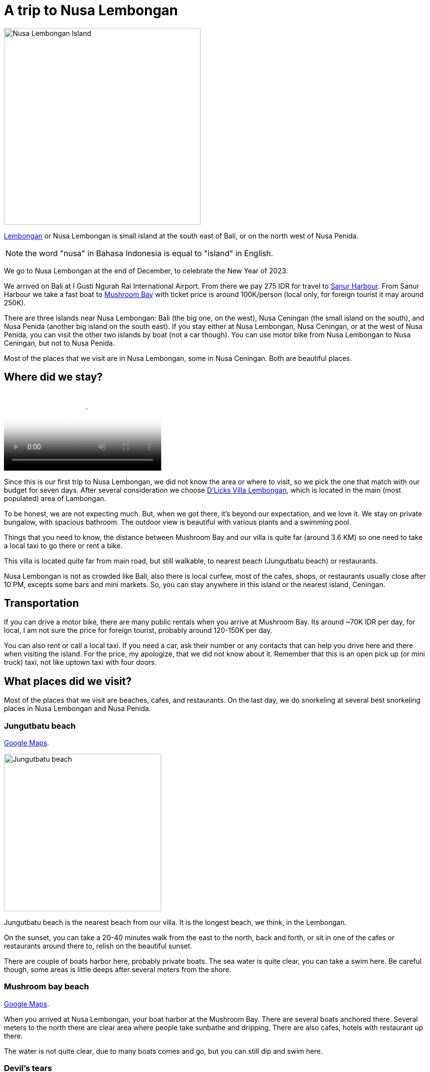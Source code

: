 = A trip to Nusa Lembongan

image::/assets/journal/2024/a_trip_to_nusa_lembongan/nusa_lembongan_island.png[Nusa Lembongan Island,400,role=left]

https://maps.app.goo.gl/bGCFxE8aRm3ZSgda6[Lembongan^]
or Nusa Lembongan is small island at the south east of Bali, or on the
north west of Nusa Penida.

NOTE: the word "nusa" in Bahasa Indonesia is equal to "island" in
English.

We go to Nusa Lembongan at the end of December, to celebrate the New
Year of 2023.

We arrived on Bali at I Gusti Ngurah Rai International Airport.
From there we pay 275 IDR for travel to
https://maps.app.goo.gl/fGK81Zf3JTFGJaSM7[Sanur Harbour^].
From Sanur Harbour we take a fast boat to
https://maps.app.goo.gl/ApeFiQvnDTxmqd3J8[Mushroom Bay^]
with ticket price is around 100K/person (local only, for foreign
tourist it may around 250K).

There are three islands near Nusa Lembongan: Bali (the big one, on the
west), Nusa Ceningan (the small island on the south), and Nusa Penida
(another big island on the south east).
If you stay either at Nusa Lembongan, Nusa Ceningan, or at the west of Nusa
Penida, you can visit the other two islands by boat (not a car
though).
You can use motor bike from Nusa Lembongan to Nusa Ceningan, but not
to Nusa Penida.

Most of the places that we visit are in Nusa Lembongan, some in Nusa
Ceningan.
Both are beautiful places.


== Where did we stay?

video::/assets/journal/2024/a_trip_to_nusa_lembongan/dlicks_villa_lembongan.mp4[D'Licks Villa Lembongan,width=320,role=right]

Since this is our first trip to Nusa Lembongan,
we did not know the area or where to visit, so we pick the one that
match with our budget for seven days.
After several consideration we choose
https://maps.app.goo.gl/ba23UC2pqvUnmnNZ8[D'Licks Villa Lembongan^],
which is located in the main (most populated) area of Lambongan.

To be honest, we are not expecting much.
But, when we got there, it's beyond our expectation, and we love it.
We stay on private bungalow, with spacious bathroom.
The outdoor view is beautiful with various plants and a swimming pool.

Things that you need to know, the distance between Mushroom Bay and
our villa is quite far (around 3.6 KM) so one need to take a local
taxi to go there or rent a bike.

This villa is located quite far from main road, but still walkable, to
nearest beach (Jungutbatu beach) or restaurants.

Nusa Lembongan is not as crowded like Bali, also there is local
curfew, most of the cafes, shops, or restaurants usually close after
10 PM, excepts some bars and mini markets.
So, you can stay anywhere in this island or the nearest island,
Ceningan.


== Transportation

If you can drive a motor bike, there are many public rentals when you
arrive at Mushroom Bay.
Its around ~70K IDR per day, for local, I am not sure the price for
foreign tourist, probably around 120-150K per day.

You can also rent or call a local taxi.
If you need a car, ask their number or any contacts that can help you
drive here and there when visiting the island.
For the price, my apologize, that we did not know about it.
Remember that this is an open pick up (or mini truck) taxi, not like
uptown taxi with four doors.


== What places did we visit?

Most of the places that we visit are beaches, cafes, and restaurants.
On the last day, we do snorkeling at several best snorkeling places
in Nusa Lembongan and Nusa Penida.


=== Jungutbatu beach

https://maps.app.goo.gl/fDitAkhP7d5Mz2Ng7[Google Maps^].

image::/assets/journal/2024/a_trip_to_nusa_lembongan/jungutbatu_beach.jpg[Jungutbatu beach,320,role=left]

Jungutbatu beach is the nearest beach from our villa.
It is the longest beach, we think, in the Lembongan.

On the sunset, you can take a 20-40 minutes walk from the east to
the north, back and forth, or sit in one of the cafes or restaurants
around there to, relish on the beautiful sunset.

There are couple of boats harbor here, probably private boats.
The sea water is quite clear, you can take a swim here.
Be careful though, some areas is little deeps after several meters
from the shore.


=== Mushroom bay beach

https://maps.app.goo.gl/jgSk3nehEVxbthfYA[Google Maps^].

When you arrived at Nusa Lembongan, your boat harbor at the Mushroom
Bay.
There are several boats anchored there.
Several meters to the north there are clear area where people take
sunbathe and dripping.
There are also cafes, hotels with restaurant up there.

The water is not quite clear, due to many boats comes and go, but you
can still dip and swim here.


=== Devil's tears

https://maps.app.goo.gl/bqdm171xREJYCNoD7[Google Maps^].

image::/assets/journal/2024/a_trip_to_nusa_lembongan/devils_tears.jpg[Devils's tears,width=320,role=right]

Devil's tears is the area where the wave meets rocky cliffs.
Some said, when the waves are big it will create a high splash, like a
devil's tear ;)
This place is guarded by local people, due to maintenance and high
risk around the area, so you will need to pay entrance fee.
For local, if memory serve me right, its around 25K IDR, for foreign
tourist I think its around 50K IDR.

Most people see the big splash here, or watch the sunset or walk
around to see the sea from the top.

Anyway, from here you can walk to Dream beach.
 

=== Dream beach

https://maps.app.goo.gl/eUctiytCgtdL8Koq8[Google Maps^].

image::/assets/journal/2024/a_trip_to_nusa_lembongan/dream_beach_from_the_top.jpg[Dream beach,width=420,role=left]

Dream beach is one of the famous beach in Nusa Lembongan.
It has big wave, blue water, almost white sands, still with coral
reef.
 

=== Secret Point beach

https://maps.app.goo.gl/14pYkFD3xnbfkM5A7[Google Maps^].

image::/assets/journal/2024/a_trip_to_nusa_lembongan/secret_point_beach.jpg[Secret Point beach,width=420,role=right]

As the name suggest, this beach is surrounded by hotels and villas.
So, one need to park at Suku Beach Club, and go down to visit the
beach.
Or one can hang out at Suku Beach Club, with minimum payments, get a
drink or small bites, and enjoy the sunbathe.

This beach also not too crowded, have clear water and quite big waves.


=== Coconut beach

https://maps.app.goo.gl/eTmpCFMVMrqMyWv6A[Google Maps^].

image::/assets/journal/2024/a_trip_to_nusa_lembongan/coconut_beach.jpg[Coconut beach,width=420,role=left]

Coconut beach is also quite hidden.
Small beach, many people there, but not too crowded, maybe 15-25
peoples scattered around.

First we go there by a motor bike, taking round and park at Lembongan
Cliff Villas.
Turns out you can go there by walking from Lembogan Beach, go up,
follow the wooden trail to the west.

In this beach, you can rent surf board, a canoe, or swimming.


=== Tamarind beach

https://maps.app.goo.gl/P2soMWtsQH1kniU76[Google Maps^].

image::/assets/journal/2024/a_trip_to_nusa_lembongan/tamarind_beach.jpg[Tamarind beach,width=420,role=right]

Tamarind beach is one of my favourite, because not many people there,
no cafes or restaurants (at that times).
When we arrive there are like one couple and three kids swimming
there.
The water is clear, you can snorkeling, there are many coral reef
around and seaweeds.

When you walk around past the rocky area, there is another hidden
temple and beach there.


=== Snorkeling at Manta point and other places

image::/assets/journal/2024/a_trip_to_nusa_lembongan/manta_point.jpg[Manta point,width=420,role=left]

Thanks to
https://maps.app.goo.gl/EvpHkTrqLNXixzcm6[Captain Coconut Snorkeling^]
we can see Manta and turtle on one visit.

image::/assets/journal/2024/a_trip_to_nusa_lembongan/turtle_at_lembongan.jpg[Turtle at Nusa Lembongan,width=420,role=right]


== Where/what do we eat?

There are quiet many places that we eats, but not many of them we can
recommend.
Some of those that we likes, we list it here.
Some of those that we did not like, either too pricey or the services
are not good, we will not list here.
We will not mention the names to bring the negativity, just look it up
on Google Maps, most of the stars and reviews are quite
representative.


=== Warung Bambu

https://maps.app.goo.gl/RSgC5UHrHrTGywDdA[Google Maps^]

image::/assets/journal/2024/a_trip_to_nusa_lembongan/warung_bambu.jpg[Warung Bambu,120,role=left]

In Indonesia, even if the fish are almost the same, the way they cook
and provides _sambal_ (chilli sauce or condiment) usually unique.
When we visit a beach, we always eat at local sea food restaurant on
the first dinner.

Warung Bambu is small restaurant, not too fancy, and not too pricey
either.
Good services, the taste is match with our tongues.
Also, sea food always taste better when you eat it near beach with sea
scent.


=== D'Byas Dream Beach Club And Villa

https://maps.app.goo.gl/z34nYDcgttjq8W96A[Google Maps^].

image::/assets/journal/2024/a_trip_to_nusa_lembongan/dbyas_dream_beach_resto.jpg[D'Byas dream beach restaurant,width=420,role=right]

Although the name is beach club, they have an open restaurant near the
Dream beach.


=== The Beach Shack

https://maps.app.goo.gl/EvtmBNc9mXFRhppq6[Google Maps^].

image::/assets/journal/2024/a_trip_to_nusa_lembongan/the_beach_shack.jpg[The Beach Shack,width=420,role=left]

Good place, great view, with live music on afternoon sunset.
A little bit pricey, but overall nice place.


=== Ginger & Jamu

https://maps.app.goo.gl/6X7sXVxNVSw9DCKV7[Google maps^].

image::/assets/journal/2024/a_trip_to_nusa_lembongan/ginger_and_jamu__sandwich.jpg[Sandwich at Ginger and Jamu,width=420,role=right]

This is one of our favorite places near the beach.
We can swim up there, take a rest, and enjoy the rest of the sunset.

image::/assets/journal/2024/a_trip_to_nusa_lembongan/ginger_and_jamu.jpg[Sunset at Ginger and Jamu,width=420,role=left]



=== Pondok Baruna

https://maps.app.goo.gl/xzpHbvL31svosiFy5[Google maps^].

image::/assets/journal/2024/a_trip_to_nusa_lembongan/pondok_baruna.jpg[Pondok Baruna at Nusa Lembongan,height=420,role=right]

My wife order nasi campur and I order meat cooked with balinese
recipes.
The taste is matched with our local tongues, but the portions
are too much for our local belly ;)
Takes some times to eat the whole dinner, we did not want to waste it
either.


=== Warung Tumpang Sari Lembongan

https://maps.app.goo.gl/vEVKMKxr8gr8FaHVA[Google maps^].

image::/assets/journal/2024/a_trip_to_nusa_lembongan/warung_tumpang_sari.jpg[Warung Tumpang Sari at Nusa Lembongan,width=320,role=right]

Local foods with varieties of menus.


=== G-Pan Corner bar and grill Lembongan

https://maps.app.goo.gl/Kz9gyaKWFmCLakZ58[Google maps^].

image::/assets/journal/2024/a_trip_to_nusa_lembongan/gpan_corner_bar_and_grill.jpg[G-Pan Corner bar and grill and Nusa Lembongan,height=420,role=left]

This restaurants provides varieties of grilled meat and fish.


=== RMA Masakan Padang

https://maps.app.goo.gl/7DMPVTLqg7QK4g4u6[Google Maps^].

image::/assets/journal/2024/a_trip_to_nusa_lembongan/rma_masakan_padang_lembongan.jpg[RMA Masakan padang,width=320,role=right]

As a native Minang, I can say the taste is still original, does not
try to adapt to local or tourist tongues.
We actually goes to this place twice.

Overall the food are delicious, the place only need some cleaning up,
especially the toilet.
Tarimo kasih banyak uda antoq.


=== Agus Shipwreck Bar & Restaurant

https://maps.app.goo.gl/ZZdyUKjT6RcBFHV6A[Google maps^]

video::/assets/journal/2024/a_trip_to_nusa_lembongan/happy_new_years_2024.mp4[New Years eve at Agus Shipwreck bar,height=420,role=right]

Previously, we try to visit Ohana's Beach club, but the party a little
bit off.
So we walk around to find another place, and finally, the place that
we spend for the new year eve: Agus Shipwreck Bar and Restaurant.

Thank you for the party!

(My apologize that the video is a little bit off, you know why).

See you again in the next year party.
